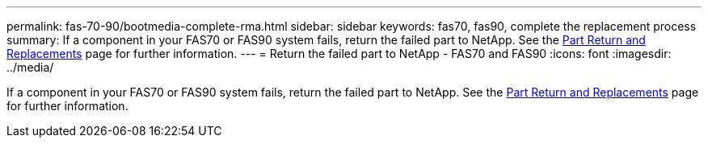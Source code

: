 ---
permalink: fas-70-90/bootmedia-complete-rma.html
sidebar: sidebar
keywords: fas70, fas90, complete the replacement process
summary: If a component in your FAS70 or FAS90 system fails, return the failed part to NetApp. See the https://mysupport.netapp.com/site/info/rma[Part Return and Replacements] page for further information.
---
= Return the failed part to NetApp - FAS70 and FAS90
:icons: font
:imagesdir: ../media/

[.lead]
If a component in your FAS70 or FAS90 system fails, return the failed part to NetApp. See the https://mysupport.netapp.com/site/info/rma[Part Return and Replacements] page for further information.


